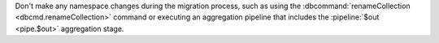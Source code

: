 Don't make any namespace changes during the migration
process, such as using the
:dbcommand:`renameCollection <dbcmd.renameCollection>` command
or executing an aggregation pipeline that includes the
:pipeline:`$out <pipe.$out>` aggregation stage.
